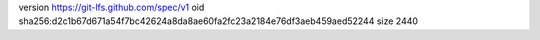 version https://git-lfs.github.com/spec/v1
oid sha256:d2c1b67d671a54f7bc42624a8da8ae60fa2fc23a2184e76df3aeb459aed52244
size 2440
